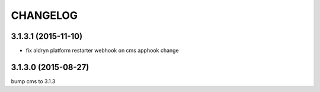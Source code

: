 CHANGELOG
=========

3.1.3.1 (2015-11-10)
--------------------

* fix aldryn platform restarter webhook on cms apphook change


3.1.3.0 (2015-08-27)
--------------------

bump cms to 3.1.3
